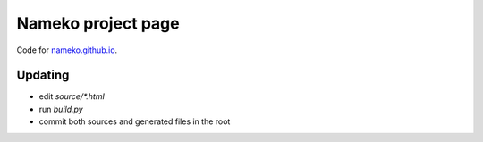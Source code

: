 Nameko project page
===================

Code for `nameko.github.io <https://nameko.github.io>`_.


Updating
--------

* edit `source/*.html`
* run `build.py`
* commit both sources and generated files in the root
